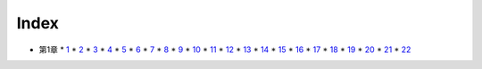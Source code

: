 Index
--------------------------------------------------------------------------------

* 第1章
  * `1 <https://github.com/pasberth/Bellsend/blob/master/novel/2012-11-04.rst>`_
  * `2 <https://github.com/pasberth/Bellsend/blob/master/novel/2012-12-11.rst>`_
  * `3 <https://github.com/pasberth/Bellsend/blob/master/novel/2012-12-14.rst>`_
  * `4 <https://github.com/pasberth/Bellsend/blob/master/novel/2012-12-15.rst>`_
  * `5 <https://github.com/pasberth/Bellsend/blob/master/novel/2012-12-16.rst>`_
  * `6 <https://github.com/pasberth/Bellsend/blob/master/novel/2012-12-17.rst>`_
  * `7 <https://github.com/pasberth/Bellsend/blob/master/novel/2012-12-18.rst>`_
  * `8 <https://github.com/pasberth/Bellsend/blob/master/novel/2013-01-12.rst>`_
  * `9 <https://github.com/pasberth/Bellsend/blob/master/novel/2013-01-13.rst>`_
  * `10 <https://github.com/pasberth/Bellsend/blob/master/novel/2013-01-14.rst>`_
  * `11 <https://github.com/pasberth/Bellsend/blob/master/novel/2013-01-15.rst>`_
  * `12 <https://github.com/pasberth/Bellsend/blob/master/novel/2013-01-16.rst>`_
  * `13 <https://github.com/pasberth/Bellsend/blob/master/novel/2013-01-17.rst>`_
  * `14 <https://github.com/pasberth/Bellsend/blob/master/novel/2013-01-18.rst>`_
  * `15 <https://github.com/pasberth/Bellsend/blob/master/novel/2013-01-19.rst>`_
  * `16 <https://github.com/pasberth/Bellsend/blob/master/novel/2013-01-20.rst>`_
  * `17 <https://github.com/pasberth/Bellsend/blob/master/novel/2013-01-21.rst>`_
  * `18 <https://github.com/pasberth/Bellsend/blob/master/novel/2013-01-22.rst>`_
  * `19 <https://github.com/pasberth/Bellsend/blob/master/novel/2013-01-23.rst>`_
  * `20 <https://github.com/pasberth/Bellsend/blob/master/novel/2013-01-24.rst>`_
  * `21 <https://github.com/pasberth/Bellsend/blob/master/novel/2013-01-25.rst>`_
  * `22 <https://github.com/pasberth/Bellsend/blob/master/novel/2013-01-26.rst>`_

